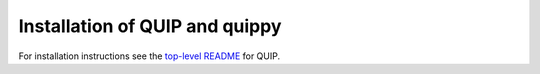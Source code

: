 .. HQ XXXXXXXXXXXXXXXXXXXXXXXXXXXXXXXXXXXXXXXXXXXXXXXXXXXXXXXXXXXXXXXXXXXXXXXXXXXX
.. HQ X
.. HQ X   quippy: Python interface to QUIP atomistic simulation library
.. HQ X
.. HQ X   Copyright James Kermode 2010
.. HQ X
.. HQ X   These portions of the source code are released under the GNU General
.. HQ X   Public License, version 2, https://www.gnu.org/copyleft/gpl.html
.. HQ X
.. HQ X   If you would like to license the source code under different terms,
.. HQ X   please contact James Kermode, james.kermode@gmail.com
.. HQ X
.. HQ X   When using this software, please cite the following reference:
.. HQ X
.. HQ X   https://www.jrkermode.co.uk/quippy
.. HQ X
.. HQ XXXXXXXXXXXXXXXXXXXXXXXXXXXXXXXXXXXXXXXXXXXXXXXXXXXXXXXXXXXXXXXXXXXXXXXXXXXX

.. _installation:

Installation of QUIP and quippy
*******************************

For installation instructions see the `top-level README <https://github.com/libAtoms/QUIP/blob/public/README.md>`_
for QUIP.



